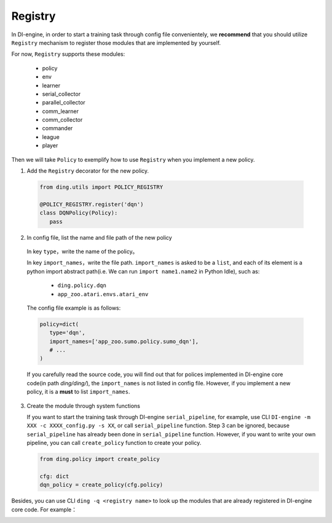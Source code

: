 Registry
============

In DI-engine, in order to start a training task through config file convenientely, we **recommend** that you should utilize ``Registry`` mechanism to register those modules that are implemented by yourself.

For now, ``Registry`` supports these modules:

   - policy
   - env
   - learner
   - serial_collector
   - parallel_collector
   - comm_learner
   - comm_collector
   - commander
   - league
   - player

Then we will take ``Policy`` to exemplify how to use ``Registry`` when you implement a new policy.

1.  Add the ``Registry`` decorator for the new policy.

   .. code:: python
      
      from ding.utils import POLICY_REGISTRY

      @POLICY_REGISTRY.register('dqn')
      class DQNPolicy(Policy):
         pass

2.  In config file, list the name and file path of the new policy

   In key ``type``，write the name of the policy。

   In key ``import_names``，write the file path. ``import_names`` is asked to be a ``list``, and each of its element is a python import abstract path(i.e. We can run ``import name1.name2`` in Python Idle), such as:

      - ``ding.policy.dqn``
      - ``app_zoo.atari.envs.atari_env``

   The config file example is as follows:
   
   .. code:: python

      policy=dict(
         type='dqn',
         import_names=['app_zoo.sumo.policy.sumo_dqn'],
         # ...
      )

   If you carefully read the source code, you will find out that for polices implemented in DI-engine core code(in path `ding/ding/`), the ``import_names`` is not listed in config file. However, if you implement a new policy, it is a **must** to list ``import_names``.


3. Create the module through system functions

   If you want to start the training task through DI-engine ``serial_pipeline``, for example, use CLI ``DI-engine -m XXX -c XXXX_config.py -s XX``, or call ``serial_pipeline`` function. Step 3 can be ignored, because ``serial_pipeline`` has already been done in ``serial_pipeline`` function.
   However, if you want to write your own pipeline, you can call ``create_policy`` function to create your policy.

   .. code:: python
      
      from ding.policy import create_policy

      cfg: dict
      dqn_policy = create_policy(cfg.policy)

Besides, you can use CLI ``ding -q <registry name>`` to look up the modules that are already registered in DI-engine core code. For example：

.. image:: ding_cli_registry_query.png
